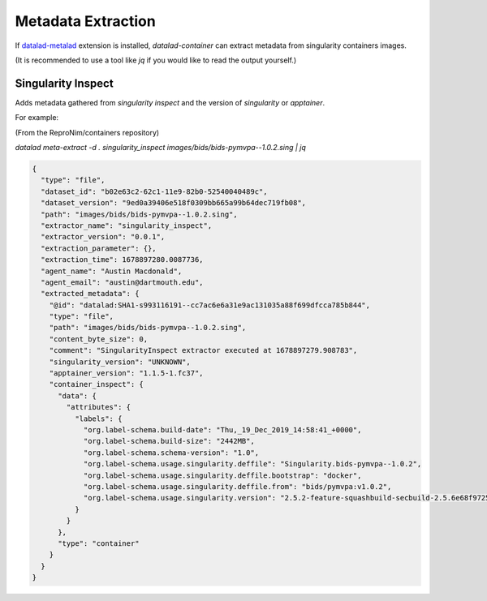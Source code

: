 Metadata Extraction
*******************

If `datalad-metalad`_ extension is installed, `datalad-container` can
extract metadata from singularity containers images.

(It is recommended to use a tool like `jq` if you would like to read the
output yourself.)

Singularity Inspect
-------------------

Adds metadata gathered from `singularity inspect` and the version of
`singularity` or `apptainer`.

For example:

(From the ReproNim/containers repository)

`datalad meta-extract -d . singularity_inspect images/bids/bids-pymvpa--1.0.2.sing | jq`

.. code-block:: 

  {
    "type": "file",
    "dataset_id": "b02e63c2-62c1-11e9-82b0-52540040489c",
    "dataset_version": "9ed0a39406e518f0309bb665a99b64dec719fb08",
    "path": "images/bids/bids-pymvpa--1.0.2.sing",
    "extractor_name": "singularity_inspect",
    "extractor_version": "0.0.1",
    "extraction_parameter": {},
    "extraction_time": 1678897280.0087736,
    "agent_name": "Austin Macdonald",
    "agent_email": "austin@dartmouth.edu",
    "extracted_metadata": {
      "@id": "datalad:SHA1-s993116191--cc7ac6e6a31e9ac131035a88f699dfcca785b844",
      "type": "file",
      "path": "images/bids/bids-pymvpa--1.0.2.sing",
      "content_byte_size": 0,
      "comment": "SingularityInspect extractor executed at 1678897279.908783",
      "singularity_version": "UNKNOWN",
      "apptainer_version": "1.1.5-1.fc37",
      "container_inspect": {
        "data": {
          "attributes": {
            "labels": {
              "org.label-schema.build-date": "Thu,_19_Dec_2019_14:58:41_+0000",
              "org.label-schema.build-size": "2442MB",
              "org.label-schema.schema-version": "1.0",
              "org.label-schema.usage.singularity.deffile": "Singularity.bids-pymvpa--1.0.2",
              "org.label-schema.usage.singularity.deffile.bootstrap": "docker",
              "org.label-schema.usage.singularity.deffile.from": "bids/pymvpa:v1.0.2",
              "org.label-schema.usage.singularity.version": "2.5.2-feature-squashbuild-secbuild-2.5.6e68f9725"
            }
          }
        },
        "type": "container"
      }
    }
  }

.. _datalad-metalad: http://docs.datalad.org/projects/metalad/en/latest/
